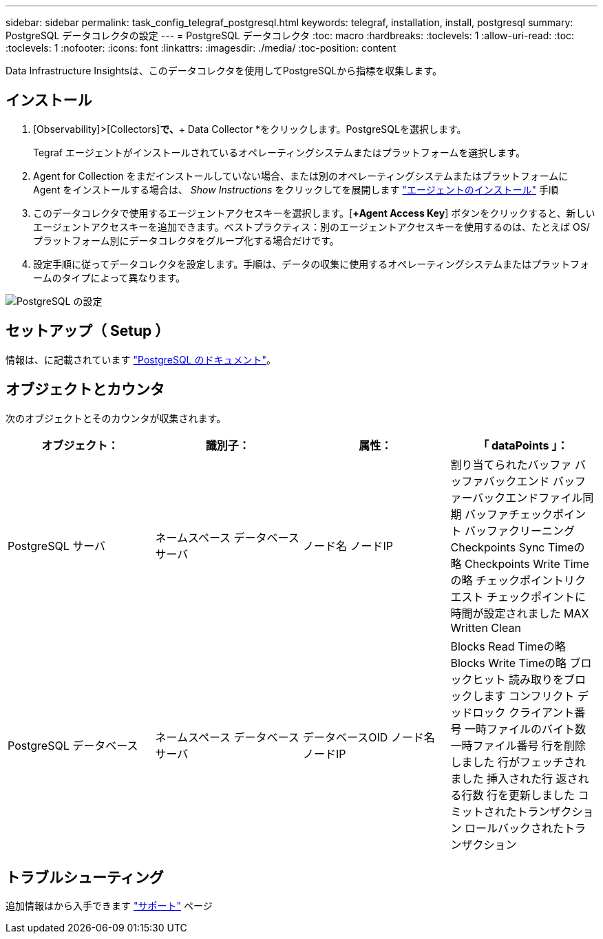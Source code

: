 ---
sidebar: sidebar 
permalink: task_config_telegraf_postgresql.html 
keywords: telegraf, installation, install, postgresql 
summary: PostgreSQL データコレクタの設定 
---
= PostgreSQL データコレクタ
:toc: macro
:hardbreaks:
:toclevels: 1
:allow-uri-read: 
:toc: 
:toclevels: 1
:nofooter: 
:icons: font
:linkattrs: 
:imagesdir: ./media/
:toc-position: content


[role="lead"]
Data Infrastructure Insightsは、このデータコレクタを使用してPostgreSQLから指標を収集します。



== インストール

. [Observability]>[Collectors]*で、*+ Data Collector *をクリックします。PostgreSQLを選択します。
+
Tegraf エージェントがインストールされているオペレーティングシステムまたはプラットフォームを選択します。

. Agent for Collection をまだインストールしていない場合、または別のオペレーティングシステムまたはプラットフォームに Agent をインストールする場合は、 _Show Instructions_ をクリックしてを展開します link:task_config_telegraf_agent.html["エージェントのインストール"] 手順
. このデータコレクタで使用するエージェントアクセスキーを選択します。[*+Agent Access Key*] ボタンをクリックすると、新しいエージェントアクセスキーを追加できます。ベストプラクティス：別のエージェントアクセスキーを使用するのは、たとえば OS/ プラットフォーム別にデータコレクタをグループ化する場合だけです。
. 設定手順に従ってデータコレクタを設定します。手順は、データの収集に使用するオペレーティングシステムまたはプラットフォームのタイプによって異なります。


image:PostgreSQLDCConfigLinux.png["PostgreSQL の設定"]



== セットアップ（ Setup ）

情報は、に記載されています link:https://www.postgresql.org/docs/["PostgreSQL のドキュメント"]。



== オブジェクトとカウンタ

次のオブジェクトとそのカウンタが収集されます。

[cols="<.<,<.<,<.<,<.<"]
|===
| オブジェクト： | 識別子： | 属性： | 「 dataPoints 」： 


| PostgreSQL サーバ | ネームスペース
データベース
サーバ | ノード名
ノードIP | 割り当てられたバッファ
バッファバックエンド
バッファーバックエンドファイル同期
バッファチェックポイント
バッファクリーニング
Checkpoints Sync Timeの略
Checkpoints Write Timeの略
チェックポイントリクエスト
チェックポイントに時間が設定されました
MAX Written Clean 


| PostgreSQL データベース | ネームスペース
データベース
サーバ | データベースOID
ノード名
ノードIP | Blocks Read Timeの略
Blocks Write Timeの略
ブロックヒット
読み取りをブロックします
コンフリクト
デッドロック
クライアント番号
一時ファイルのバイト数
一時ファイル番号
行を削除しました
行がフェッチされました
挿入された行
返される行数
行を更新しました
コミットされたトランザクション
ロールバックされたトランザクション 
|===


== トラブルシューティング

追加情報はから入手できます link:concept_requesting_support.html["サポート"] ページ
